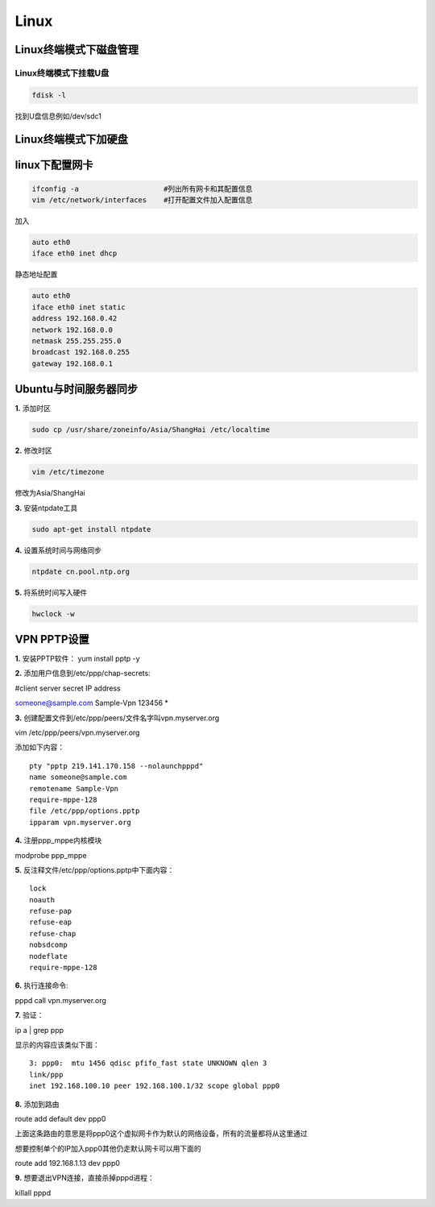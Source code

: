 =====================
Linux
=====================

----------------------------------------
Linux终端模式下磁盘管理
----------------------------------------

Linux终端模式下挂载U盘
========================

.. code-block:: sh

	fdisk -l

找到U盘信息例如/dev/sdc1

.. code-block:: sh
  :linenos:

	cd /mnt
	mkdir usb
	mount /dev/sdc1 /mnt/usb

----------------------------------------
Linux终端模式下加硬盘
----------------------------------------

.. code-block:: sh
  :linenos:
  
	fdisk -l #列出所有磁盘设备和其信息

	fdisk /dev/sdb #交互式设置磁盘，直接w写入分区表

	fdisk /dev/sdb #交互式分区，n创建分区，w写入更改

	mkfs.ext4 /dev/sdb1 #将磁盘格式化为ext4格式

	cd / 
	mkdir data #创建/data文件夹

	mount /dev/sdb1 /data #挂载新分区到/data文件夹

	vim /etc/fstab 
	/dev/sdb1   /data   ext4    defaults  0  0 
	设备名称    挂载点  文件系统格式     选项  dump pass

----------------------------------------
linux下配置网卡
----------------------------------------

.. code-block:: sh

	ifconfig -a                    #列出所有网卡和其配置信息
	vim /etc/network/interfaces    #打开配置文件加入配置信息

加入

.. code-block:: sh

	auto eth0
	iface eth0 inet dhcp

静态地址配置

.. code-block:: sh

	auto eth0 
	iface eth0 inet static 
	address 192.168.0.42 
	network 192.168.0.0 
	netmask 255.255.255.0 
	broadcast 192.168.0.255 
	gateway 192.168.0.1

----------------------------------------
Ubuntu与时间服务器同步
----------------------------------------
**1.** 添加时区

.. code-block:: sh

	sudo cp /usr/share/zoneinfo/Asia/ShangHai /etc/localtime 

**2.** 修改时区

.. code-block:: sh

	vim /etc/timezone

修改为Asia/ShangHai

**3.** 安装ntpdate工具

.. code-block:: sh

	sudo apt-get install ntpdate

**4.** 设置系统时间与网络同步

.. code-block:: sh

	ntpdate cn.pool.ntp.org

**5.** 将系统时间写入硬件

.. code-block:: sh

	hwclock -w

----------------------------------------
VPN PPTP设置
----------------------------------------

**1.** 安装PPTP软件： yum install pptp -y

**2.** 添加用户信息到/etc/ppp/chap-secrets:

#client                      server            secret          IP address

someone@sample.com  Sample-Vpn    123456       *

**3.** 创建配置文件到/etc/ppp/peers/文件名字叫vpn.myserver.org

vim /etc/ppp/peers/vpn.myserver.org

添加如下内容： ::

	pty "pptp 219.141.170.158 --nolaunchpppd"
	name someone@sample.com
	remotename Sample-Vpn
	require-mppe-128
	file /etc/ppp/options.pptp
	ipparam vpn.myserver.org

**4.** 注册ppp_mppe内核模块

modprobe ppp_mppe

**5.** 反注释文件/etc/ppp/options.pptp中下面内容：
::

	lock
	noauth
	refuse-pap
	refuse-eap
	refuse-chap
	nobsdcomp
	nodeflate
	require-mppe-128

**6.** 执行连接命令:

pppd call vpn.myserver.org

**7.** 验证：

ip a | grep ppp

显示的内容应该类似下面：
::

	3: ppp0:  mtu 1456 qdisc pfifo_fast state UNKNOWN qlen 3
	link/ppp
	inet 192.168.100.10 peer 192.168.100.1/32 scope global ppp0

**8.** 添加到路由

route add default dev ppp0

上面这条路由的意思是将ppp0这个虚拟网卡作为默认的网络设备，所有的流量都将从这里通过

想要控制单个的IP加入ppp0其他仍走默认网卡可以用下面的

route add 192.168.1.13 dev ppp0

**9.** 想要退出VPN连接，直接杀掉pppd进程：

killall pppd